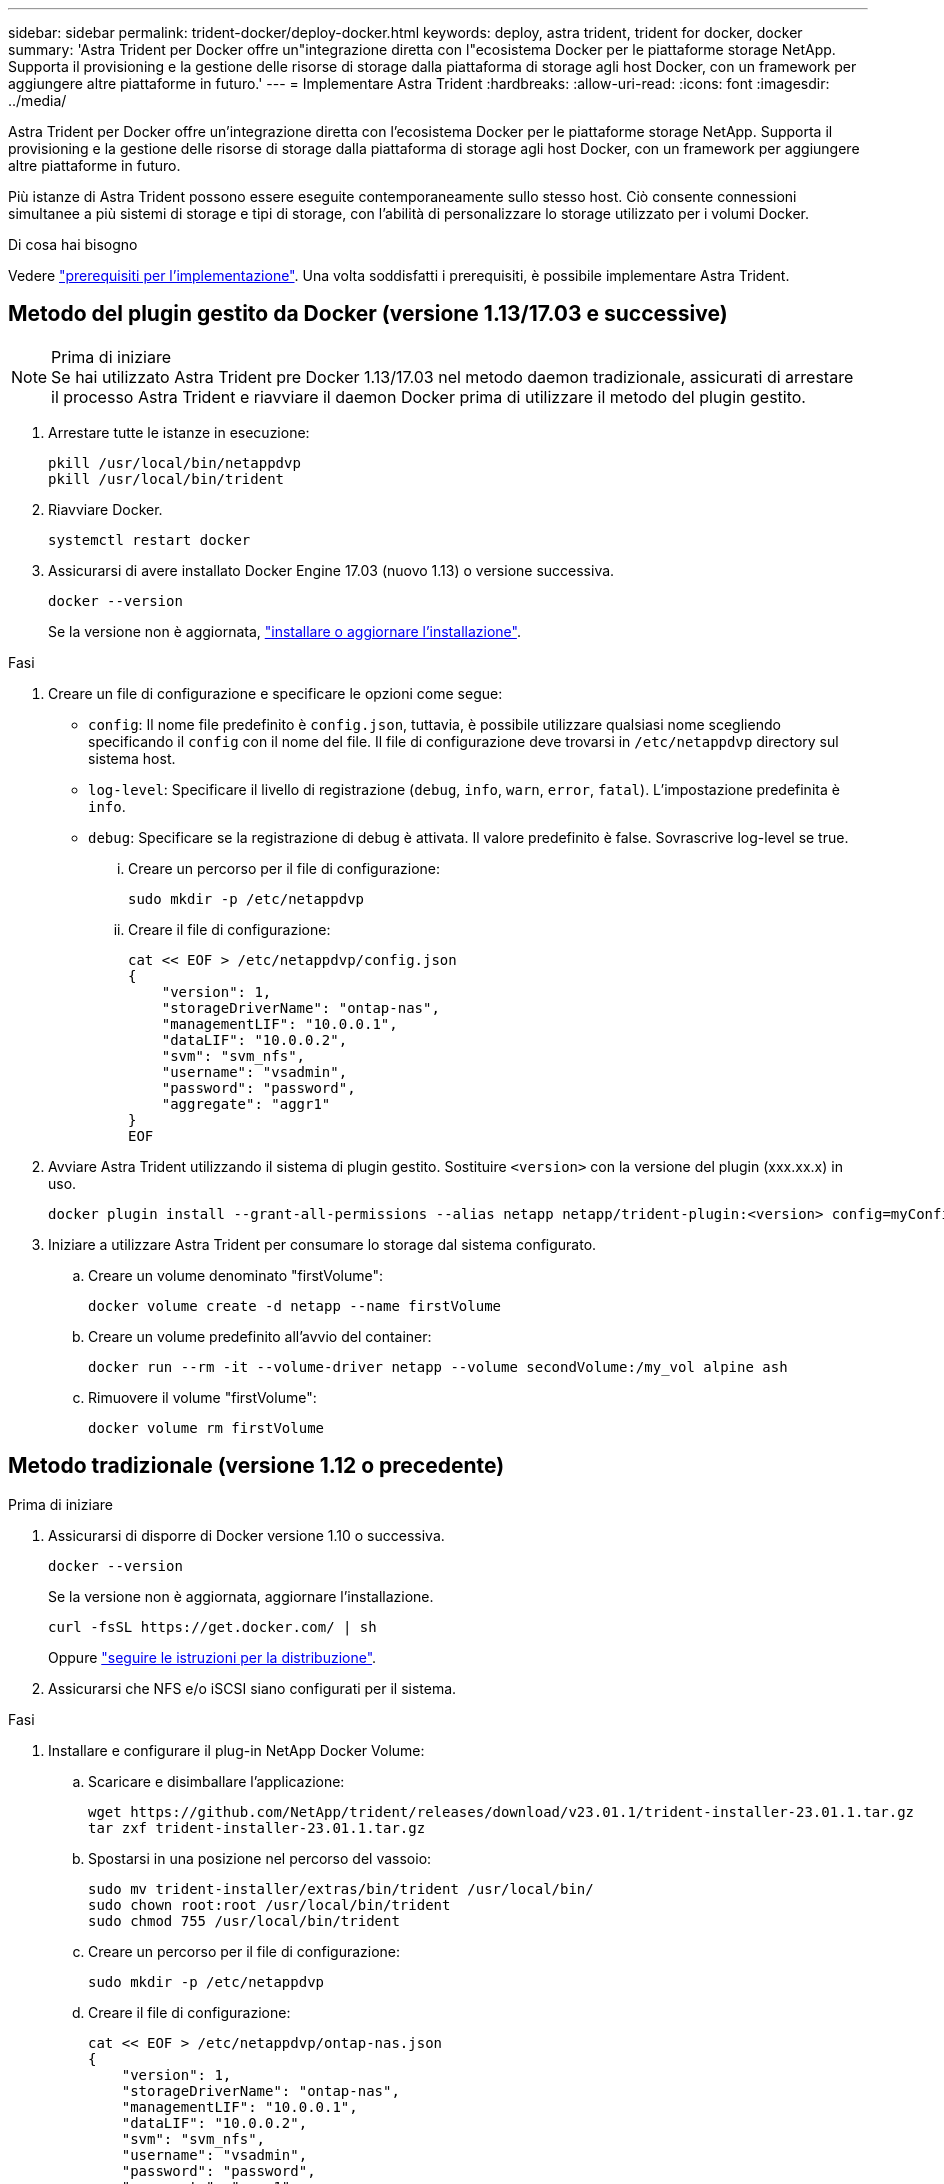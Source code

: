 ---
sidebar: sidebar 
permalink: trident-docker/deploy-docker.html 
keywords: deploy, astra trident, trident for docker, docker 
summary: 'Astra Trident per Docker offre un"integrazione diretta con l"ecosistema Docker per le piattaforme storage NetApp. Supporta il provisioning e la gestione delle risorse di storage dalla piattaforma di storage agli host Docker, con un framework per aggiungere altre piattaforme in futuro.' 
---
= Implementare Astra Trident
:hardbreaks:
:allow-uri-read: 
:icons: font
:imagesdir: ../media/


[role="lead"]
Astra Trident per Docker offre un'integrazione diretta con l'ecosistema Docker per le piattaforme storage NetApp. Supporta il provisioning e la gestione delle risorse di storage dalla piattaforma di storage agli host Docker, con un framework per aggiungere altre piattaforme in futuro.

Più istanze di Astra Trident possono essere eseguite contemporaneamente sullo stesso host. Ciò consente connessioni simultanee a più sistemi di storage e tipi di storage, con l'abilità di personalizzare lo storage utilizzato per i volumi Docker.

.Di cosa hai bisogno
Vedere link:prereqs-docker.html["prerequisiti per l'implementazione"]. Una volta soddisfatti i prerequisiti, è possibile implementare Astra Trident.



== Metodo del plugin gestito da Docker (versione 1.13/17.03 e successive)

.Prima di iniziare

NOTE: Se hai utilizzato Astra Trident pre Docker 1.13/17.03 nel metodo daemon tradizionale, assicurati di arrestare il processo Astra Trident e riavviare il daemon Docker prima di utilizzare il metodo del plugin gestito.

. Arrestare tutte le istanze in esecuzione:
+
[listing]
----
pkill /usr/local/bin/netappdvp
pkill /usr/local/bin/trident
----
. Riavviare Docker.
+
[listing]
----
systemctl restart docker
----
. Assicurarsi di avere installato Docker Engine 17.03 (nuovo 1.13) o versione successiva.
+
[listing]
----
docker --version
----
+
Se la versione non è aggiornata, https://docs.docker.com/engine/install/["installare o aggiornare l'installazione"^].



.Fasi
. Creare un file di configurazione e specificare le opzioni come segue:
+
**  `config`: Il nome file predefinito è `config.json`, tuttavia, è possibile utilizzare qualsiasi nome scegliendo specificando il `config` con il nome del file. Il file di configurazione deve trovarsi in `/etc/netappdvp` directory sul sistema host.
** `log-level`: Specificare il livello di registrazione (`debug`, `info`, `warn`, `error`, `fatal`). L'impostazione predefinita è `info`.
** `debug`: Specificare se la registrazione di debug è attivata. Il valore predefinito è false. Sovrascrive log-level se true.
+
... Creare un percorso per il file di configurazione:
+
[listing]
----
sudo mkdir -p /etc/netappdvp
----
... Creare il file di configurazione:
+
[listing]
----
cat << EOF > /etc/netappdvp/config.json
{
    "version": 1,
    "storageDriverName": "ontap-nas",
    "managementLIF": "10.0.0.1",
    "dataLIF": "10.0.0.2",
    "svm": "svm_nfs",
    "username": "vsadmin",
    "password": "password",
    "aggregate": "aggr1"
}
EOF
----




. Avviare Astra Trident utilizzando il sistema di plugin gestito. Sostituire `<version>` con la versione del plugin (xxx.xx.x) in uso.
+
[listing]
----
docker plugin install --grant-all-permissions --alias netapp netapp/trident-plugin:<version> config=myConfigFile.json
----
. Iniziare a utilizzare Astra Trident per consumare lo storage dal sistema configurato.
+
.. Creare un volume denominato "firstVolume":
+
[listing]
----
docker volume create -d netapp --name firstVolume
----
.. Creare un volume predefinito all'avvio del container:
+
[listing]
----
docker run --rm -it --volume-driver netapp --volume secondVolume:/my_vol alpine ash
----
.. Rimuovere il volume "firstVolume":
+
[listing]
----
docker volume rm firstVolume
----






== Metodo tradizionale (versione 1.12 o precedente)

.Prima di iniziare
. Assicurarsi di disporre di Docker versione 1.10 o successiva.
+
[listing]
----
docker --version
----
+
Se la versione non è aggiornata, aggiornare l'installazione.

+
[listing]
----
curl -fsSL https://get.docker.com/ | sh
----
+
Oppure https://docs.docker.com/engine/install/["seguire le istruzioni per la distribuzione"^].

. Assicurarsi che NFS e/o iSCSI siano configurati per il sistema.


.Fasi
. Installare e configurare il plug-in NetApp Docker Volume:
+
.. Scaricare e disimballare l'applicazione:
+
[listing]
----
wget https://github.com/NetApp/trident/releases/download/v23.01.1/trident-installer-23.01.1.tar.gz
tar zxf trident-installer-23.01.1.tar.gz
----
.. Spostarsi in una posizione nel percorso del vassoio:
+
[listing]
----
sudo mv trident-installer/extras/bin/trident /usr/local/bin/
sudo chown root:root /usr/local/bin/trident
sudo chmod 755 /usr/local/bin/trident
----
.. Creare un percorso per il file di configurazione:
+
[listing]
----
sudo mkdir -p /etc/netappdvp
----
.. Creare il file di configurazione:
+
[listing]
----
cat << EOF > /etc/netappdvp/ontap-nas.json
{
    "version": 1,
    "storageDriverName": "ontap-nas",
    "managementLIF": "10.0.0.1",
    "dataLIF": "10.0.0.2",
    "svm": "svm_nfs",
    "username": "vsadmin",
    "password": "password",
    "aggregate": "aggr1"
}
EOF
----


. Dopo aver posizionato il file binario e aver creato i file di configurazione, avviare il daemon Trident utilizzando il file di configurazione desiderato.
+
[listing]
----
sudo trident --config=/etc/netappdvp/ontap-nas.json
----
+

NOTE: Se non specificato, il nome predefinito per il driver del volume è "netapp".

+
Una volta avviato il daemon, è possibile creare e gestire i volumi utilizzando l'interfaccia CLI di Docker

. Creare un volume:
+
[listing]
----
docker volume create -d netapp --name trident_1
----
. Provisioning di un volume Docker all'avvio di un container:
+
[listing]
----
docker run --rm -it --volume-driver netapp --volume trident_2:/my_vol alpine ash
----
. Rimuovere un volume Docker:
+
[listing]
----
docker volume rm trident_1
docker volume rm trident_2
----




== Avviare Astra Trident all'avvio del sistema

Un file di unità di esempio per i sistemi basati su sistema è disponibile all'indirizzo `contrib/trident.service.example` Nel Git repo. Per utilizzare il file con RHEL, procedere come segue:

. Copiare il file nella posizione corretta.
+
Se sono in esecuzione più istanze, utilizzare nomi univoci per i file di unità.

+
[listing]
----
cp contrib/trident.service.example /usr/lib/systemd/system/trident.service
----
. Modificare il file, modificare la descrizione (riga 2) in modo che corrisponda al nome del driver e al percorso del file di configurazione (riga 9) in base all'ambiente in uso.
. Ricaricare il sistema per l'IT per acquisire le modifiche:
+
[listing]
----
systemctl daemon-reload
----
. Attivare il servizio.
+
Questo nome varia in base al nome del file in `/usr/lib/systemd/system` directory.

+
[listing]
----
systemctl enable trident
----
. Avviare il servizio.
+
[listing]
----
systemctl start trident
----
. Visualizzare lo stato.
+
[listing]
----
systemctl status trident
----



NOTE: Ogni volta che si modifica il file di unità, eseguire `systemctl daemon-reload` per essere consapevole delle modifiche.
